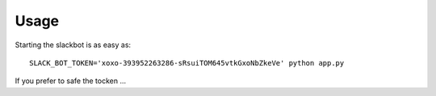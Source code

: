 Usage
-----

Starting the slackbot is as easy as::

    SLACK_BOT_TOKEN='xoxo-393952263286-sRsuiTOM645vtkGxoNbZkeVe' python app.py

If you prefer to safe the tocken ...
